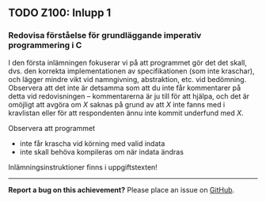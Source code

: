 #+html: <a name="100"></a>
** TODO Z100: Inlupp 1

*** Redovisa förståelse för grundläggande imperativ programmering i C

 I den första inlämningen fokuserar vi på att programmet gör det
 det skall, dvs. den korrekta implementationen av specifikationen
 (som inte kraschar), och lägger mindre vikt vid namngivning,
 abstraktion, etc. vid bedömning. Observera att det inte är
 detsamma som att du inte får kommentarer på detta vid
 redovisningen -- kommentarerna är ju till för att hjälpa, och det
 är omöjligt att avgöra om $X$ saknas på grund av att $X$ inte
 fanns med i kravlistan eller för att respondenten ännu inte kommit
 underfund med $X$.

 Observera att programmet

 - inte får krascha vid körning med valid indata
 - inte skall behöva kompileras om när indata ändras

 Inlämningsinstruktioner finns i uppgiftstexten!

-----

*Report a bug on this achievement?* Please place an issue on [[https://github.com/IOOPM-UU/achievements/issues/new?title=Bug%20in%20achievement%20z100&body=Please%20describe%20the%20bug,%20comment%20or%20issue%20here&assignee=TobiasWrigstad][GitHub]].
